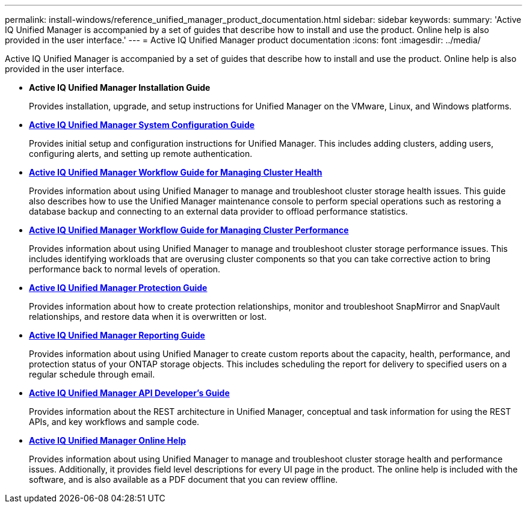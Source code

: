 ---
permalink: install-windows/reference_unified_manager_product_documentation.html
sidebar: sidebar
keywords: 
summary: 'Active IQ Unified Manager is accompanied by a set of guides that describe how to install and use the product. Online help is also provided in the user interface.'
---
= Active IQ Unified Manager product documentation
:icons: font
:imagesdir: ../media/

[.lead]
Active IQ Unified Manager is accompanied by a set of guides that describe how to install and use the product. Online help is also provided in the user interface.

* *Active IQ Unified Manager Installation Guide*
+
Provides installation, upgrade, and setup instructions for Unified Manager on the VMware, Linux, and Windows platforms.

* *http://docs.netapp.com/ocum-99/topic/com.netapp.doc.onc-um-sysconfig/home.html[Active IQ Unified Manager System Configuration Guide]*
+
Provides initial setup and configuration instructions for Unified Manager. This includes adding clusters, adding users, configuring alerts, and setting up remote authentication.

* *http://docs.netapp.com/ocum-99/topic/com.netapp.doc.onc-um-ag/home.html[Active IQ Unified Manager Workflow Guide for Managing Cluster Health]*
+
Provides information about using Unified Manager to manage and troubleshoot cluster storage health issues. This guide also describes how to use the Unified Manager maintenance console to perform special operations such as restoring a database backup and connecting to an external data provider to offload performance statistics.

* *http://docs.netapp.com/ocum-99/topic/com.netapp.doc.onc-um-perf-ag/home.html[Active IQ Unified Manager Workflow Guide for Managing Cluster Performance]*
+
Provides information about using Unified Manager to manage and troubleshoot cluster storage performance issues. This includes identifying workloads that are overusing cluster components so that you can take corrective action to bring performance back to normal levels of operation.

* *http://docs.netapp.com/ocum-99/topic/com.netapp.doc.onc-um-protect/home.html[Active IQ Unified Manager Protection Guide]*
+
Provides information about how to create protection relationships, monitor and troubleshoot SnapMirror and SnapVault relationships, and restore data when it is overwritten or lost.

* *http://docs.netapp.com/ocum-99/topic/com.netapp.doc.onc-um-report/home.html[Active IQ Unified Manager Reporting Guide]*
+
Provides information about using Unified Manager to create custom reports about the capacity, health, performance, and protection status of your ONTAP storage objects. This includes scheduling the report for delivery to specified users on a regular schedule through email.

* *http://docs.netapp.com/ocum-99/topic/com.netapp.doc.onc-um-api-dev/home.html[Active IQ Unified Manager API Developer's Guide]*
+
Provides information about the REST architecture in Unified Manager, conceptual and task information for using the REST APIs, and key workflows and sample code.

* *https://library.netapp.com/ecmdocs/ECMLP2871266/html/frameset.html[Active IQ Unified Manager Online Help]*
+
Provides information about using Unified Manager to manage and troubleshoot cluster storage health and performance issues. Additionally, it provides field level descriptions for every UI page in the product. The online help is included with the software, and is also available as a PDF document that you can review offline.
